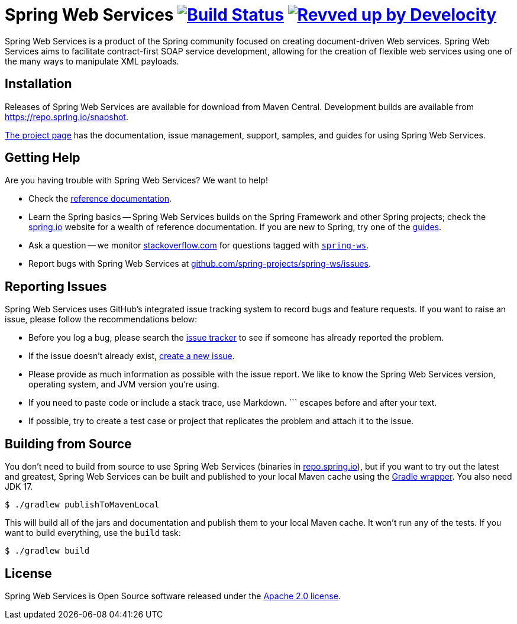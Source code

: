 = Spring Web Services image:https://github.com/spring-projects/spring-ws/actions/workflows/build-and-deploy-snapshot.yml/badge.svg?branch=4.1.x["Build Status", link="https://github.com/spring-projects/spring-ws/actions/workflows/build-and-deploy-snapshot.yml?query=branch%3A4.1.x"] image:https://img.shields.io/badge/Revved%20up%20by-Develocity-06A0CE?logo=Gradle&labelColor=02303A["Revved up by Develocity", link="https://ge.spring.io/scans?&search.rootProjectNames=Spring%20WS&search.rootProjectNames=spring-ws"]

:docs: https://docs.spring.io/spring-ws/docs/4.1.x
:github: https://github.com/spring-projects/spring-ws

Spring Web Services is a product of the Spring community focused on creating document-driven Web services.
Spring Web Services aims to facilitate contract-first SOAP service development, allowing for the creation of flexible web services using one of the many ways to manipulate XML payloads.



== Installation

Releases of Spring Web Services are available for download from Maven Central.
Development builds are available from https://repo.spring.io/snapshot[https://repo.spring.io/snapshot].

https://spring.io/projects/spring-ws[The project page] has the documentation, issue management, support, samples, and guides for using Spring Web Services.



== Getting Help

Are you having trouble with Spring Web Services? We want to help!

* Check the {docs}/reference/html[reference documentation].
* Learn the Spring basics -- Spring Web Services builds on the Spring Framework and other Spring projects; check the https://spring.io[spring.io] website for a wealth of reference documentation.
If you are new to Spring, try one of the https://spring.io/guides[guides].
* Ask a question -- we monitor https://stackoverflow.com[stackoverflow.com] for questions tagged with https://stackoverflow.com/tags/spring-ws[`spring-ws`].
* Report bugs with Spring Web Services at {github}/issues[github.com/spring-projects/spring-ws/issues].



== Reporting Issues

Spring Web Services uses GitHub's integrated issue tracking system to record bugs and feature requests.
If you want to raise an issue, please follow the recommendations below:

* Before you log a bug, please search the {github}/issues[issue tracker] to see if someone has already reported the problem.
* If the issue doesn't already exist, {github}/issues/new[create a new issue].
* Please provide as much information as possible with the issue report.
We like to know the Spring Web Services version, operating system, and JVM version you're using.
* If you need to paste code or include a stack trace, use Markdown.
+++```+++ escapes before and after your text.
* If possible, try to create a test case or project that replicates the problem and attach it to the issue.



== Building from Source

You don't need to build from source to use Spring Web Services (binaries in https://repo.spring.io[repo.spring.io]), but if you want to try out the latest and greatest, Spring Web Services can be built and published to your local Maven cache using the https://docs.gradle.org/current/userguide/gradle_wrapper.html[Gradle wrapper].
You also need JDK 17.

[source,shell]
----
$ ./gradlew publishToMavenLocal
----

This will build all of the jars and documentation and publish them to your local Maven cache.
It won't run any of the tests.
If you want to build everything, use the `build` task:

[source,shell]
----
$ ./gradlew build
----



== License

Spring Web Services is Open Source software released under the https://www.apache.org/licenses/LICENSE-2.0.html[Apache 2.0 license].
